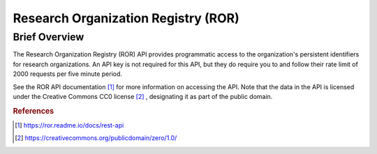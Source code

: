 Research Organization Registry (ROR)
%%%%%%%%%%%%%%%%%%%%%%%%%%%%%%%

.. sectionauthor:: Michael T. Moen <mtmoen@crimson.ua.edu>

Brief Overview
****************

The Research Organization Registry (ROR) API provides programmatic access to the organization's persistent identifiers for research organizations. An API key is not required for this API, but they do require you to and follow their rate limit of 2000 requests per five minute period. 

See the ROR API documentation [#ror1]_ for more information on accessing the API. Note that the data in the API is licensed under the Creative Commons CC0 license [#ror2]_ , designating it as part of the public domain.

.. rubric:: References

.. [#ror1] `<https://ror.readme.io/docs/rest-api>`_

.. [#ror2] `<https://creativecommons.org/publicdomain/zero/1.0/>`_

